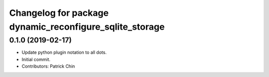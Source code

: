 ^^^^^^^^^^^^^^^^^^^^^^^^^^^^^^^^^^^^^^^^^^^^^^^^^^^^^^^^
Changelog for package dynamic_reconfigure_sqlite_storage
^^^^^^^^^^^^^^^^^^^^^^^^^^^^^^^^^^^^^^^^^^^^^^^^^^^^^^^^

0.1.0 (2019-02-17)
------------------
* Update python plugin notation to all dots.
* Initial commit.
* Contributors: Patrick Chin
